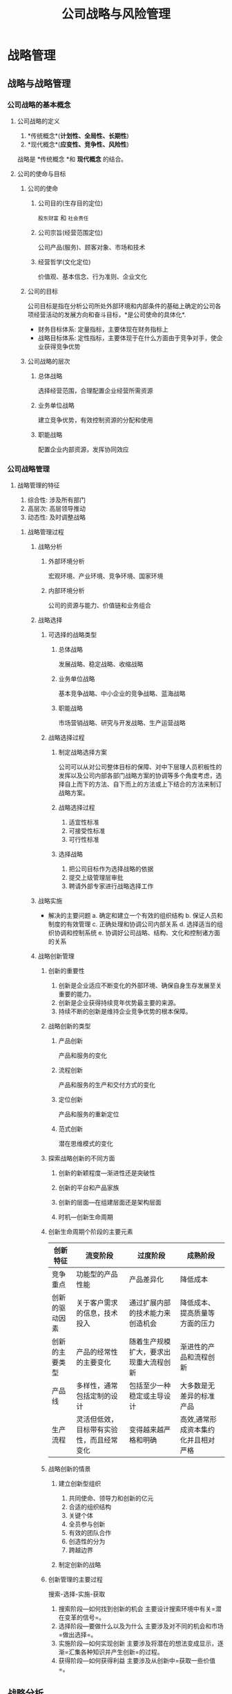 #+title: 公司战略与风险管理
#+roam_tags: "CPA"
* 战略管理
** 战略与战略管理
*** 公司战略的基本概念
**** 公司战略的定义
1. *传统概念*(*计划性、全局性、长期性*)
2. *现代概念*(*应变性、竞争性、风险性*)
战略是 *传统概念 *和 *现代概念* 的结合。
**** 公司的使命与目标
***** 公司的使命
****** 公司目的(生存目的定位)
=股东财富= 和 =社会责任=
****** 公司宗旨(经营范围定位)
公司产品(服务)、顾客对象、市场和技术
****** 经营哲学(文化定位)
  价值观、基本信念、行为准则、企业文化
***** 公司的目标
公司目标是指在分析公司所处外部环境和内部条件的基础上确定的公司各项经营活动的发展方向和奋斗目标，*是公司使命的具体化*.
 * 财务目标体系: 定量指标，主要体现在财务指标上
 * 战略目标体系: 定性指标，主要体现于在什么方面由于竞争对手，使企业获得竞争优势
***** 公司战略的层次
****** 总体战略
选择经营范围，合理配置企业经营所需资源
****** 业务单位战略
建立竞争优势，有效控制资源的分配和使用
****** 职能战略
配置企业内部资源，发挥协同效应
*** 公司战略管理
**** 战略管理的特征
  1. 综合性: 涉及所有部门
  2. 高层次: 高层领导推动
  3. 动态性: 及时调整战略
***** 战略管理过程
****** 战略分析
******* 外部环境分析
宏观环境、产业环境、竞争环境、国家环境
******* 内部环境分析
公司的资源与能力、价值链和业务组合
****** 战略选择
******* 可选择的战略类型
******** 总体战略
发展战略、稳定战略、收缩战略
******** 业务单位战略
基本竞争战略、中小企业的竞争战略、蓝海战略
******** 职能战略
市场营销战略、研究与开发战略、生产运营战略
******* 战略选择过程
******** 制定战略选择方案
公司可以从对公司整体目标的保障、对中下层理人员积板性的发挥以及公司内部各部门战略方案的协调等多个角度考虑，选择自上而下的方法、自下而上的方法或上下结合的方法来制订战略方案。
******** 战略选择过程
1. 适宜性标准
2. 可接受性标准
3. 可行性标准
******** 选择战略
1. 把公司目标作为选择战略的依据
2. 提交上级管理层审批
3. 聘请外部专家进行战略选择工作
****** 战略实施
+ 解决的主要问题
  a. 确定和建立一个有效的组织结构
  b. 保证人员和制度的有效管理
  c. 正确处理和协调公司内部关系
  d. 选择适当的组织协调和控制系统
  e. 协调好公司战略、结构、文化和控制诸方面的关系
****** 战略创新管理
******* 创新的重要性
1. 创新是企业适应不断变化的外部环境、确保自身生存发展至关重要的能力。
2. 创新是企业获得持续竞年优势最主要的来源。
3. 持续不断的创新是维持企业竞争优势的根本保障。
******* 战略创新的类型
******** 产品创新
产品和服务的变化
******** 流程创新
产品和服务的生产和交付方式的变化
******** 定位创新
产品和服务的重新定位
******** 范式创新
潜在思维模式的变化
******* 探索战略创新的不同方面
******** 创新的新颖程度---渐进性还是突破性
******** 创新的平台和产品家族
******** 创新的层面---在组建层面还是架构层面
******** 时机---创新生命周期
******* 创新生命周期个阶段的主要元素
| 创新特征       | 流变阶段                                 | 过度阶段                               | 成熟阶段                             |
|----------------+------------------------------------------+----------------------------------------+--------------------------------------|
| 竞争重点       | 功能型的产品性能                         | 产品差异化                             | 降低成本                             |
| 创新的驱动因素 | 关于客户需求的信息，技术投入             | 通过扩展内部的技术能力来创造机会       | 降低成本、提高质量等方面的压力       |
| 创新的主要类型 | 产品的经常性的主要变化                   | 随着生产规模扩大，要求出现重大流程创新 | 渐进性的产品和流程创新               |
| 产品线         | 多样性，通常包括定制的设计               | 包括至少一种稳定或主导设计             | 大多数是无差异的标准产品             |
| 生产流程       | 灵活但低效，目标带有实验性，而且经常变化 | 变得越来越严格和明确                   | 高效,通常形成资本集约化并且相对严格 |
******* 战略创新的情景
******** 建立创新型组织
1. 共同使命、领导力和创新的亿元
2. 合适的组织结构
3. 关键个体
4. 全员参与创新
5. 有效的团队合作
6. 创造性的分为
7. 跨越边界
******** 制定创新的战略
******* 创新管理的主要过程
搜索-选择-实施-获取
1. 搜索阶段---如何找到创新的机会
   主要设计搜索环境中有关=潜在变革的信号=。
2. 选择阶段---要做什么以及为什么
   主要涉及对不同的机会和市场=做出选择=。
3. 实施阶段---如何实现创新
   主要涉及将潜在的想法变成显示，逐渐=汇集各种知识并产生创新=的过程。
4. 获得阶段---如何获得利益
   主要涉及从创新中=获取一些价值=。
** 战略分析
*** 企业外部环境分析
**** 宏观环境分析
+ PEST 分析
  * 政治和法律因素(Political and law factors)
  * 经济因素(Economical factors)
  * 社会和文化因素(Social and cultural factors)
  * 技术因素(Technological factors)
**** 产业环境分析
***** 产业生命周期
| 比较项目       | 导入期 | 成长期 | 成熟期 | 衰退期 |
|----------------+--------+--------+--------+--------|
| 用户购买行为   |        |        |        |        |
| 产品质量和技术 |        |        |        |        |
| 供求状况       |        |        |        |        |
| 价格           |        |        |        |        |
| 战略目标       |        |        |        |        |
| 战略路径       |        |        |        |        |
| 经营风险       |        |        |        |        |
***** 产业五种竞争力
1. 潜在进入者: "进入"
2. 替代品: "替代"
3. 产业内现有企业的竞争: "差异小" "发展慢" "企业多"
4. 购买者: "消费者" "向上游延伸" "标准化"
5. 供应者: "原材料" "用工成本" "向下游延伸" "差异化"
***** 成功关键因素分析
1. 导入期: "广告" "开辟"
2. 成长期: "商誉" "开拓" "新"
3. 成熟期: "保护现有" "渗入别人"
4. 衰退期: "企业形象"
**** 竞争环境分析
***** 竞争对手分析
1. 快速反应能力: 对企业行为的反应
2. 适应变化能力: 对外部环境的反应
3. 持久力: 持久战
4. 成长能力: 持续发展
5. 核心能力: 强于竞争对手
***** 产业内的战略群组
="竞争状态" "移动障碍" "着眼点" "机会" "蓝海"=
**** 国家竞争优势(砖石模型)分析
+ 四要素
  * 生产要素
  * 需求条件
  * 相关与支持性产业
  * 企业战略、企业结构和同业竞争
*** 企业内部环境分析
**** 企业资源与能力分析
***** 企业资源分析
+ 企业资源的重要类型
  * 有形资源
  * 无形资源
  * 人力资源
+ 决定企业竞争优势的企业资源判断标准
  * 资源的稀缺性
  * 资源的不可模仿性
  * 资源不可替代性
  * 资源的持久性
***** 企业能力分析
1. 研发能力
   a. 研发投入
   b. 研发团队
   c. 研发管理机制
   d. 研发效果
2. 生产管理能力
   a. 建立生产设施
   b. 生产流程优化
   c. 完善供应链管理
   d. 提高质量管理水平
   e. 优化库存管理
3. 营销能力
   a. 产品竞争能力(成本、价格、质量、市场份额)
   b. 销售活动能力(营销推广能力、营销管理能力)
   c. 市场决策能力
4. 财务能力
   a. 筹资能力
   b. 资金运用及管控能力
   c. 投资能力
5. 组织管理能力
   a. 建立合理的组织结构
   b. 建立有效的组织管理体制和机制
   c. 战略分析和判断能力、战略决策能力
   d. 管理协调能力
***** 企业的核心能力
+ 三个*关键性测试*
  * 它对顾客是否有价值
  * 它与企业竞争对手相比是否有优势
  * 它是否很难被模仿或复制
**** 价值链分析
***** 价值链的两类活动
****** 基本活动
****** 支持活动
***** 价值链确定
1. 具有不同的*经济性*
2. 对产品差异化产生很大的*潜在影响*
3. 在成本中所占比例很大或所占*比例在上升*
***** 企业资源能力的价值链分析
1. 建立和强化支持企业建立竞争优势的*关键性活动(战略重点聚焦)*
2. 优化企业内部价值链*各种活动之间的联系方式*
3. 优化价值系统中*各项价值活动之间的联系方式*
**** 业务组合分析
***** 波士顿矩阵 [[file:20210422164900-to_note.org][To-note]]
***** 通用矩阵
*** SWOT 分析
**** SWOT 分析的基本原理
1. 优势(S)
2. 劣势(W)
3. 机会(O)
4. 劣势(T)
**** SWOT 分析的应用
1. 增长型---SO
2. 多种经营---ST
3. 扭转型---WO
4. 防御型---WT
** 战略选择
*** 总体战略
**** 总体战略的主要类型
***** 发展战略
***** 稳定战略
***** 收缩战略
**** 发展战略的主要途径
***** 发展战略的可选择的途径
***** 并购战略
***** 内部发展战略
***** 企业战略联盟
*** 业务单位战略
**** 基本竞争战略
***** 三种基本竞争战略的选择
***** 基本战略的综合分析---"战略钟"
**** 中小企业竞争战略
***** 零散产业中的竞争战略
***** 新兴产业中的竞争战略
**** 蓝海战略
***** 蓝海战略的内涵
***** 蓝海战略制定的原则
***** 重建市场边界的基本法则
*** 职能战略
**** 市场营销战略
**** 研究与开发战略
**** 生产经营战略
**** 采购战略
**** 人力资源战略
**** 财务战略
*** 国际化经营战略
**** 企业国际化经营动因
**** 国际市场进入模式
**** 国际化经营的战略类型
**** 新兴市场的企业战略
** 战略实施
*** 公司战略与组织结构
**** 组织结构的构成要素
1. 分工
   a. 纵向分工
   b. 横向分工
2. 整合
**** 纵横向分工结构
***** 纵向分工结构
****** 高长型组织结构
****** 扁平型组织结构
***** 横向分工结构
****** 创业型组织结构
****** 职能制组织结构
****** 事业部组织结构
****** M 型企业组织结构(多部门结构)
****** 战略业务单位组织结构(SBU)
****** 矩阵制组织结构
****** H 型结构(控股企业/控股集团组织结构)
****** 国际化经营企业的组织结构
**** 企业战略与组织结构
***** 组织结构与战略的关系
"战略前导" "结构滞后"
***** 组织的战略类型
1. 防御型战略组织
2. 开拓型战略组织
3. 分析性战略组织
4. 反应型战略组织
*** 公司战略与企业文化
**** 企业文化的类型
1. 权力(Power)导向型
2. 角色(Role)导向型
3. 任务(Task)导向型
4. 人员(People)导向型
**** 文化与绩效
+ 企业文化为企业创造价值的途径
  * 文化简化了信息处理
  * 文化不冲了正式控制
  * 文化促进合作并减少讨价还价成本
+ 企业文化成为维持竞争优势源泉的条件
  * 文化*必须为企业创造价值*
  * 公司文化*必须是企业所特有的*
  * 企业文化必须是很难被模仿的
**** 战略稳定性与文化适应性 [[file:20210422164900-to_note.org][To-note]]
*** 战略控制
**** 战略控制的过程
**** 战略控制的方法
***** 预算与预算控制
+ 预算的类型
  1. 增量预算
  2. 零基预算
***** 企业业绩衡量指标
***** 平衡计分卡的业绩衡量方法
+ 四个角度
  - 财务角度
  - 顾客角度
  - 内部流程角度
  - 创新与学习角度
*** 战略管理中的权力与利益相关者
**** 企业利益相关者的利益矛盾与平衡
**** 权力与战略过程
+ 权力与战略过程
  - 对资源的控制与交换的权力
  - 在管理层次中的地位
  - 个人的素质和影响
  - 参与或影响企业的战略策略与实施过程
  - 利益相关者集中或联合的程度
*** 公司战略与数字化技术
**** 数字化技术应用领域
1. 大数据
2. 人工职能
3. 移动互联网
4. 云计算
5. 物联网
6. 区块链
**** 数字化技术对公司战略的影响
+ 对组织结构的影响
  - 组织结构向平台化转型
  - 构建传统与数字的融合结构
  - 以新型组织结构为主要形式
+ 对经营模式的影响
  - 互联网思维的影响
  - 多元化经营的影响
  - 消费者参与的影响
+ 对产品和服务的影响
  - 个性化
  - 智能化
  - 连接性
**** 数字化战略
| 转型方面 | 转型内容及评价指标                                             |
|----------+----------------------------------------------------------------|
| 技术变革 | 数字化基础设施建设、数字化研发、数字化投入                     |
| 组织变革 | 组织架构、数字化人才                                           |
| 管理变革 | 业务数字化管理、生产数字化管理、财务数字化管理、营销数字化管理 |
**** 数字化战略转型的困难和任务
+ 面临的困难
  - 网络安全问题
  - 数据容量问题
  - "数据孤岛"问题
  - 核心数字技术问题
+ 主要任务
  - 构建数字化组织设计，转变经营管理模式
  - 加强核心技术公关，夯实技术基础
  - 打破"数据孤岛"，打造企业数字化生态体系
  - 利用新兴技术，提升公司网络安全水平
* 风险管理
** 公司治理
*** 公司治理概述
**** 企业的起源与严禁
**** 公司治理问题的产生
**** 公司治理的概念
**** 公司治理理论
*** 三大公司治理问题
**** 经理人对于股东的"内部人控制"问题
**** 终极股东对于中小股东的"隧道挖掘"问题
**** 企业与其他利益相关者之间的关系问题
*** 公司内部治理结构和外部治理机制
**** 公司内部治理结构
**** 外部治理机制
*** 公司治理的基础设施
** 风险与风险管理
*** 风险与风险管理概述
**** 风险的概念与构成要素
**** 企业面对的风险种类
+ 外部风险
  - 政治风险
  - 法律风险与合规风险
  - 社会文化风险
  - 技术风险
  - 市场风险
+ 内部风险
  - 战略风险
  - 运营风险
  - 财务风险
**** 风险管理的概念、目标和演进
=全面风险管理=
*** 风险管理基本流程
**** 收集风险管理初始信息
**** 进行风险评估
**** 制定风险管理策略
**** 提出和实施风险管理解决方案
**** 风险管理的监督与改进
*** 风险管理体系
**** 风险管理策略
1. 风险承担
2. 风险规避
3. 风险转移
4. 风险转换
5. 风险对冲
6. 风险补偿
7. 风险控制
**** 风险理财措施
**** 风险管理的组织职能体系
**** 风险管理信息系统
**** 内部控制系统
***** 控制环境
***** 风险评估
***** 控制活动
***** 信息与沟通
***** 监控
*** 风险管理技术与方法
| 定性分析       | 1. 头脑风暴法                 |
|                | 2. 德尔菲法                   |
|                | 3. 流程图分析法               |
|                | 4. 风险评估系图法             |
| 定量分析       | 1. 马尔科夫分析法             |
|                | 2. 敏感性分析法               |
|                | 3. 决策树法                   |
| 定性和定量分析 | 1. 失效模式影响和危害度分析法 |
|                | 2. 情景分析法                 |
|                | 3. 事件树分析法               |
|                | 4. 统计推论法                 |
**** 头脑风暴法
**** 德尔菲法
**** 失效模式影响和为危害度分析法
**** 流程图分析法
**** 马尔科夫分析法
**** 风险评估系图法
**** 情景分析法
**** 敏感性分析法
**** 事件树分析法
**** 决策树分析法
**** 统计推论法
